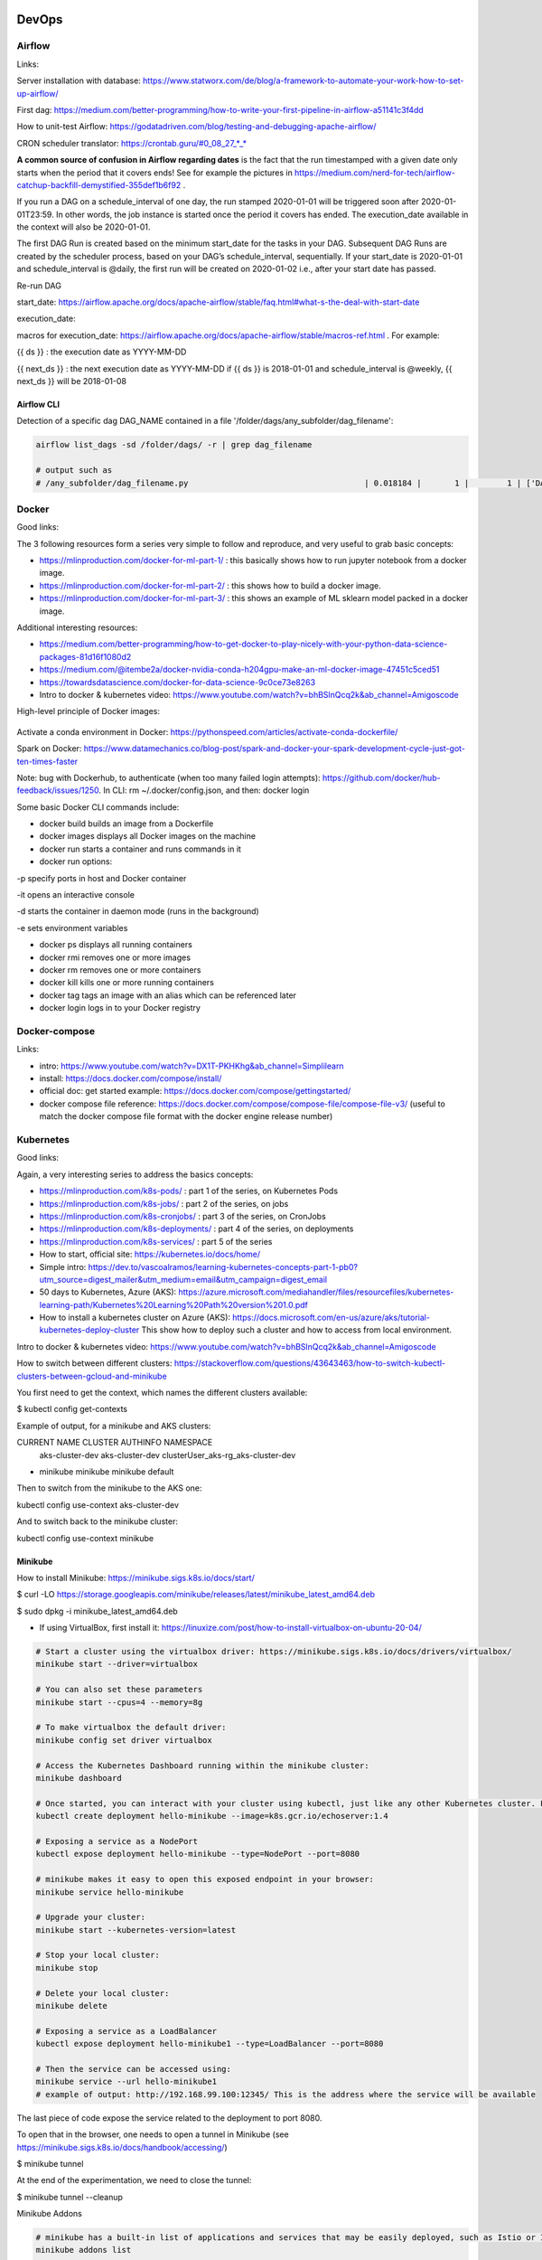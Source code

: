 ==========================================================================
DevOps
==========================================================================

Airflow
==========================================================================

Links: 

Server installation with database: https://www.statworx.com/de/blog/a-framework-to-automate-your-work-how-to-set-up-airflow/

First dag: https://medium.com/better-programming/how-to-write-your-first-pipeline-in-airflow-a51141c3f4dd

How to unit-test Airflow: https://godatadriven.com/blog/testing-and-debugging-apache-airflow/ 

CRON scheduler translator: https://crontab.guru/#0_08_27_*_*

**A common source of confusion in Airflow regarding dates** is the fact that the run timestamped with a given date only starts when the period that it covers ends! See for example the pictures in https://medium.com/nerd-for-tech/airflow-catchup-backfill-demystified-355def1b6f92 . 

If you run a DAG on a schedule_interval of one day, the run stamped 2020-01-01 will be triggered soon after 2020-01-01T23:59. In other words, the job instance is started once the period it covers has ended. The execution_date available in the context will also be 2020-01-01.

The first DAG Run is created based on the minimum start_date for the tasks in your DAG. Subsequent DAG Runs are created by the scheduler process, based on your DAG’s schedule_interval, sequentially. If your start_date is 2020-01-01 and schedule_interval is @daily, the first run will be created on 2020-01-02 i.e., after your start date has passed.

Re-run DAG

start_date: https://airflow.apache.org/docs/apache-airflow/stable/faq.html#what-s-the-deal-with-start-date

execution_date:

macros for execution_date: https://airflow.apache.org/docs/apache-airflow/stable/macros-ref.html . For example:

{{ ds }} : the execution date as YYYY-MM-DD

{{ next_ds }} : the next execution date as YYYY-MM-DD if {{ ds }} is 2018-01-01 and schedule_interval is @weekly, {{ next_ds }} will be 2018-01-08

Airflow CLI
--------------------------------------------------------------------------

Detection of a specific dag DAG_NAME contained in a file '/folder/dags/any_subfolder/dag_filename':

.. sourcecode:: python

  airflow list_dags -sd /folder/dags/ -r | grep dag_filename
  
  # output such as
  # /any_subfolder/dag_filename.py                                     | 0.018184 |       1 |        1 | ['DAG_NAME']


Docker
==========================================================================

Good links:

The 3 following resources form a series very simple to follow and reproduce, and very useful to grab basic concepts:

- https://mlinproduction.com/docker-for-ml-part-1/ : this basically shows how to run jupyter notebook from a docker image. 

- https://mlinproduction.com/docker-for-ml-part-2/ : this shows how to build a docker image.

- https://mlinproduction.com/docker-for-ml-part-3/ : this shows an example of ML sklearn model packed in a docker image. 

Additional interesting resources:

- https://medium.com/better-programming/how-to-get-docker-to-play-nicely-with-your-python-data-science-packages-81d16f1080d2

- https://medium.com/@itembe2a/docker-nvidia-conda-h204gpu-make-an-ml-docker-image-47451c5ced51 

- https://towardsdatascience.com/docker-for-data-science-9c0ce73e8263

- Intro to docker & kubernetes video: https://www.youtube.com/watch?v=bhBSlnQcq2k&ab_channel=Amigoscode

High-level principle of Docker images:

.. figure:: Images/Docker_principle.png
   :scale: 100 %
   :alt: Docker images principle
   
Activate a conda environment in Docker: https://pythonspeed.com/articles/activate-conda-dockerfile/   

Spark on Docker: https://www.datamechanics.co/blog-post/spark-and-docker-your-spark-development-cycle-just-got-ten-times-faster

Note: bug with Dockerhub, to authenticate (when too many failed login attempts): https://github.com/docker/hub-feedback/issues/1250. In CLI: rm ~/.docker/config.json, and then: docker login

Some basic Docker CLI commands include:

* docker build builds an image from a Dockerfile

* docker images displays all Docker images on the machine

* docker run starts a container and runs commands in it

* docker run options:

-p specify ports in host and Docker container

-it opens an interactive console

-d starts the container in daemon mode (runs in the background)

-e sets environment variables

* docker ps displays all running containers

* docker rmi removes one or more images

* docker rm removes one or more containers

* docker kill kills one or more running containers

* docker tag tags an image with an alias which can be referenced later

* docker login logs in to your Docker registry

Docker-compose
==========================================================================

Links:

- intro: https://www.youtube.com/watch?v=DX1T-PKHKhg&ab_channel=Simplilearn

- install: https://docs.docker.com/compose/install/

- official doc: get started example: https://docs.docker.com/compose/gettingstarted/ 

- docker compose file reference: https://docs.docker.com/compose/compose-file/compose-file-v3/ (useful to match the docker compose file format with the docker engine release number)





Kubernetes
==========================================================================

Good links:

Again, a very interesting series to address the basics concepts:

- https://mlinproduction.com/k8s-pods/ : part 1 of the series, on Kubernetes Pods 

- https://mlinproduction.com/k8s-jobs/ : part 2 of the series, on jobs

- https://mlinproduction.com/k8s-cronjobs/ : part 3 of the series, on CronJobs

- https://mlinproduction.com/k8s-deployments/ : part 4 of the series, on deployments

- https://mlinproduction.com/k8s-services/ : part 5 of the series

- How to start, official site: https://kubernetes.io/docs/home/

- Simple intro: https://dev.to/vascoalramos/learning-kubernetes-concepts-part-1-pb0?utm_source=digest_mailer&utm_medium=email&utm_campaign=digest_email

- 50 days to Kubernetes, Azure (AKS): https://azure.microsoft.com/mediahandler/files/resourcefiles/kubernetes-learning-path/Kubernetes%20Learning%20Path%20version%201.0.pdf

- How to install a kubernetes cluster on Azure (AKS): https://docs.microsoft.com/en-us/azure/aks/tutorial-kubernetes-deploy-cluster This show how to deploy such a cluster and how to access from local environment. 

Intro to docker & kubernetes video: https://www.youtube.com/watch?v=bhBSlnQcq2k&ab_channel=Amigoscode

How to switch between different clusters: https://stackoverflow.com/questions/43643463/how-to-switch-kubectl-clusters-between-gcloud-and-minikube

You first need to get the context, which names the different clusters available:

$ kubectl config get-contexts

Example of output, for a minikube and AKS clusters:

CURRENT   NAME              CLUSTER          AUTHINFO                             NAMESPACE
          aks-cluster-dev   aks-cluster-dev  clusterUser_aks-rg_aks-cluster-dev   
*         minikube          minikube         minikube                             default

Then to switch from the minikube to the AKS one:

kubectl config use-context aks-cluster-dev

And to switch back to the minikube cluster:

kubectl config use-context minikube

Minikube
--------------------------------------------------------------------------

How to install Minikube: https://minikube.sigs.k8s.io/docs/start/

$ curl -LO https://storage.googleapis.com/minikube/releases/latest/minikube_latest_amd64.deb

$ sudo dpkg -i minikube_latest_amd64.deb

* If using VirtualBox, first install it: https://linuxize.com/post/how-to-install-virtualbox-on-ubuntu-20-04/

.. sourcecode:: python

  # Start a cluster using the virtualbox driver: https://minikube.sigs.k8s.io/docs/drivers/virtualbox/
  minikube start --driver=virtualbox
  
  # You can also set these parameters
  minikube start --cpus=4 --memory=8g
  
  # To make virtualbox the default driver:
  minikube config set driver virtualbox
  
  # Access the Kubernetes Dashboard running within the minikube cluster:
  minikube dashboard
  
  # Once started, you can interact with your cluster using kubectl, just like any other Kubernetes cluster. For instance, starting a server:
  kubectl create deployment hello-minikube --image=k8s.gcr.io/echoserver:1.4
  
  # Exposing a service as a NodePort
  kubectl expose deployment hello-minikube --type=NodePort --port=8080
  
  # minikube makes it easy to open this exposed endpoint in your browser:
  minikube service hello-minikube
  
  # Upgrade your cluster:
  minikube start --kubernetes-version=latest
  
  # Stop your local cluster:
  minikube stop
  
  # Delete your local cluster:
  minikube delete
  
  # Exposing a service as a LoadBalancer
  kubectl expose deployment hello-minikube1 --type=LoadBalancer --port=8080
  
  # Then the service can be accessed using:
  minikube service --url hello-minikube1
  # example of output: http://192.168.99.100:12345/ This is the address where the service will be available

The last piece of code expose the service related to the deployment to port 8080. 

To open that in the browser, one needs to open a tunnel in Minikube (see https://minikube.sigs.k8s.io/docs/handbook/accessing/)

$ minikube tunnel

At the end of the experimentation, we need to close the tunnel: 

$ minikube tunnel --cleanup

Minikube Addons

.. sourcecode:: python

  # minikube has a built-in list of applications and services that may be easily deployed, such as Istio or Ingress. To list the available addons for your version of minikube:
  minikube addons list
  
  # To enable an add-on, see:
  minikube addons enable <name>
  
  # To enable an addon at start-up, where –addons option can be specified multiple times:
  minikube start --addons <name1> --addons <name2>
  
  # For addons that expose a browser endpoint, you can quickly open them with:
  minikube addons open <name>
  
  # To disable an addon:
  minikube addons disable <name>
  
  # To clear out minikube's home folder containing configs and other files:
  minikube delete --all --purge


More Minikube links:

* Handbook: https://minikube.sigs.k8s.io/docs/handbook/

How to create a deployment on minikube/kubernetes?

.. sourcecode:: python

  # To see which deployments are already there:
  kubectl get deployments
  
  # To deploy a deployment yaml file:
  kubectl create -f deployment.yaml
  
  # Note that it is also possible to use (https://kubernetes.io/docs/concepts/workloads/controllers/deployment/#creating-a-deployment):
  kubectl apply -f https://k8s.io/examples/controllers/nginx-deployment.yaml
  
  # See the different deployments
  kubectl get deployment
  
  # Describe the deployments (show the yaml files behind them)
  kubectl describe deployments
  
  # Delete a deployment
  kubectl delete deploy mlflow-deployment
  
  # How to scale a deployment to 4 pods (https://cloud.google.com/kubernetes-engine/docs/how-to/scaling-apps#scaling_an_application)
  kubectl scale deployment mlflow-deployment --replicas 4
  
  # How to scale a statefulset (or other controller) to 4 pods
  kubectl scale statefulset mlflow-postgres --replicas 4
  
  # How to autoscale the application (https://cloud.google.com/kubernetes-engine/docs/how-to/scaling-apps#autoscaling-deployments)
  kubectl autoscale deployment my-app --max 6 --min 4 --cpu-percent 50

Seems that *apply* is more declarative, while *create* is imperative (see https://stackoverflow.com/questions/47241626/what-is-the-difference-between-kubectl-apply-and-kubectl-replace), and so *apply* will figure out by itself the best way to deploy (kubectl patch, replace, delete, create, even edit are all imperative)

Create a Stateless (classical app) app deployment: https://cloud.google.com/kubernetes-engine/docs/how-to/stateless-apps#anatomy

- Inspect it: https://cloud.google.com/kubernetes-engine/docs/how-to/stateless-apps#inspect

- Update the deployment: https://cloud.google.com/kubernetes-engine/docs/how-to/stateless-apps#update

- roll back an update to a previous version: https://cloud.google.com/kubernetes-engine/docs/how-to/stateless-apps#rollback

Create a Statefulset (like a database) app: https://cloud.google.com/kubernetes-engine/docs/how-to/stateful-apps#creating_a_statefulset

Configure Ingress 

- for external load-balancing: https://cloud.google.com/kubernetes-engine/docs/how-to/load-balance-ingress

- for internal load-balancing: https://cloud.google.com/kubernetes-engine/docs/how-to/internal-load-balance-ingress

How to merge several yaml manifest files into one: https://stackoverflow.com/questions/59287850/how-to-have-multiple-object-types-in-a-single-openshift-yaml-template

Kubernetes command cheatsheets:

* https://kubernetes.io/docs/reference/kubectl/cheatsheet/

Azure Kubernetes Service
--------------------------------------------------------------------------

Start/stop already created cluster: https://docs.microsoft.com/en-us/azure/aks/start-stop-cluster?tabs=azure-cli

For a given cluster aks-cluster-dev in a resource group aks-rg, stopping/starting it is easy:

$ az aks stop --name aks-cluster-dev --resource-group aks-rg

$ az aks start --name aks-cluster-dev --resource-group aks-rg

Spark on Kubernetes
--------------------------------------------------------------------------

Good links:

- https://levelup.gitconnected.com/spark-on-kubernetes-3d822969f85b

Openshift
==========================================================================

How to create a dummy app? 

1. Create a python repo in bitbucket(or github). It should have a requirements.txt and an app.py file (dummy example)

2. Then in the catalog, search for python, select version, give an app name and select the repo

3. Before going to next, go to advance settings, and fill the configurations

4. Image building. Once the build config is ready, application can be built. To do this navigate to: Your OpenShift project → Builds: Builds → Your application Name → Start Build

5. Deployment. There are basically 3 ways of deploying your app:

- (continuous) deployment: Once an image is built, it is usually automatically pushed into deployment with one running pod.

If one doesn't want to have a continuously running and/or indefinitely restarting application, one can decrease the pods in the deployment to zero:
Openshift → Overview → Application

- job (single run): To run an application once, one should create a job. One should do that using CLI:

.. sourcecode:: python

  oc run single-job --image=docker-registry.default.svc:5000/projectname-spi-syst/application:1.0 --restart=OnFailure --limits="memory=2Gi"

A pod will then be immediately created and run to completion. The pod will restart indefinitely if it fails, meaning that some supervision should take place if the user is not experienced.

--image part can be retrieved with commands oc get imagestream or oc get imagestreamtag or Builds:Images → Docker Repo. It is best to specify the imagestream with the tag (1.0 in this case, ) for specific image because there have been observations of older image versions used when using the tag "latest".

--limits is used in order to extend the amount of memory (and other resources) in the pod 

The pod restarts on failure regardless of which --restart parameter is set (–restart=Never is not proven to work as expected, however).

Latest jobs that ran to completion or currently running jobs can be viewed running oc get pods.

- scheduled job

Scheduling a run is essentiallty the same as creating a job, except that additional schedule parameter in a CRON format should be added, for example:
--schedule="0 0 */1 * *", this cron format should result in a run at 00:00 every day

When the single run command is modified, command for scheduling a job looks something like this:

.. sourcecode:: python

  oc run job-scheduler --image=docker-registry.default.svc:5000/projectname-spi-syst/application:1.0 --schedule="0 3 1,11,21 * *" --restart=OnFailure --limits="memory=2Gi"

This will create a pod with the app that should run once at 03:00 every 1st, 11th and 21st day of the month.

Scheduled jobs can be viewed with oc get cronjobs.

Settings for this cronjob can be edited running oc edit cronjob/job-scheduler

Persistent storage
------------------

Users can create storage volumes where data persists after closing the pods. Volume can be claimed in Storage → Create Storage.

A volume can be mounted to a deployment by modifying deployment config. This can be done from CLI interface running similar command oc set volume dc/application --add --claim-name app-storage --mount-path /opt/app-root/src/mount:

dc/.. indicates chosen deployment which can be found in Overview → Application

--claim-name indicates which volume is mounted (your created volume name)

--mount-path indicates path to your mounted volume within the deployment pods

Other relevant resources can have volumes mounted as well, for example to mount volume to a cronjob change dc/.. to cronjob/.. and etc.

Deletion
----------------------

To find and delete resources that are no longer used is done by similar commands: 

.. sourcecode:: python

  oc delete pod/application-pod

Resource type is indicated before slash

Resource name is indicated after the slash

To delete all resources that belong to an application, this program can be used: 

.. sourcecode:: python

  oc delete all --selector app=application

Additional Openshift doc
-----------------------

General documentation: https://docs.openshift.com/container-platform/4.7/welcome/index.html?ref=learn-cluster-access

Learning: 

- https://learn.openshift.com/

Note: there is some playground for Openshift (60 min trials): 

- version 3.11: https://www.katacoda.com/openshift/courses/playgrounds/openshift311

- version 4.2 : https://www.openshift.com/learn/courses/playground/ 

Also, there is a (non-free, 50$/month) cloud version of Openshift: https://manage.openshift.com/sign_in 

Openshift can be integrated with Azure DevOps (by plugins within Azure DevOps). LOOK INTO THIS!!!

Localhost version of openshift: https://developers.redhat.com/openshift/local-openshift

Open source example of flask using OS3: https://github.com/idealo/flask-openshift-example 

Same, using Minishift: https://medium.com/@nikhilkumar435/deploy-python-flask-application-using-openshift-minishift-af098eb74e26

For Openshift 4.X, to run locally, better to use codeready-containers: https://developers.redhat.com/products/codeready-containers/overview?ref=learn-cluster-access 

Getting started (Medium): https://sindhumurugavel.medium.com/getting-started-with-kubernetes-9fb8995d0726

Get started with CLI: https://docs.openshift.com/enterprise/3.0/cli_reference/get_started_cli.html#basic-setup-and-login

Import images from external registry into openshift image registry: https://dzone.com/articles/pulling-images-from-external-container-registry-to

Example, to import minio image from DockerHub into OS model registry: oc import-image docker.io/minio/minio --confirm

CICD developement
==========================================================================

what is it exactly?

- https://kumul.us/understanding-cicd-continuous-integration-deployment-delivery/

Interesting series of Videos on CI/CD of a ML model (NLP detection of positive/negative comments) using GitLab, Jenkins and Flask (and Docker):

- video 1: installation of Docker, GitLab, Jenkins: https://www.youtube.com/watch?v=SUyHDYb1aBM&ab_channel=ThinkwithRiz
- video 2: model building using Flask: https://www.youtube.com/watch?v=XT2TFQexYrg&ab_channel=ThinkwithRiz
- video 3: deploy NLP Machine Learning Model Flask App to Docker: https://www.youtube.com/watch?v=rb_DkKAZzyA&t=5s&ab_channel=ThinkwithRiz
- video 4: Flask Application End To End CI-CD Pipeline using Jenkins & GitLab: https://www.youtube.com/watch?v=sg1S7A532gM&ab_channel=ThinkwithRiz

GitLab
--------------------------------------------------------------------------

Jenkins
--------------------------------------------------------------------------

Azure DevOps
--------------------------------------------------------------------------

Azure DevOps with azure container registry (for Docker container images): https://docs.microsoft.com/en-us/azure/devops/pipelines/ecosystems/containers/acr-template?view=azure-devops

Examples of deployment of a flask app using Azure DevOps: 

- https://docs.microsoft.com/en-us/azure/devops/pipelines/ecosystems/python-webapp?view=azure-devops

- https://elevate-org.com/2019/10/15/build-devops-ci-cd-pipeline-for-python-flask-with-azure-devops/

Example of full cicd (ok, using dotnet, not python, but useful to see full steps): https://dotnetplaybook.com/build-test-and-deploy-a-rest-api-with-azure-devops/

Doc on docker image building using Azure DevOps (and a Dockerfile): https://docs.microsoft.com/en-us/azure/devops/pipelines/tasks/test/publish-test-results?view=azure-devops&tabs=junit%2Cyaml#docker

Example of Azure pipeline for a TEST-QA-PROD deployment of a python-flask application: https://docs.microsoft.com/en-us/samples/azure-samples/azure-pipelines-variable-templates/azure-pipelines-variable-templates/

jobs, conditions, variables in Azure Pipelines: A recurrent tricky problem: when you define a variable from a job, how to make it available in another job? https://gaunacode.com/passing-variables-between-jobs-for-azure-devops-pipelines (pay attention that jobs run on different agents by default, so the variables are not passed by default). 

Also, if I need to use a variable of a previous job in a condition in a downstream job: https://docs.microsoft.com/en-us/azure/devops/pipelines/process/conditions?view=azure-devops&tabs=yaml#use-the-output-variable-from-a-job-in-a-condition-in-a-subsequent-job

Passing variables between different STAGES: https://docs.microsoft.com/en-us/azure/devops/pipelines/process/expressions?view=azure-devops#stage-to-stage-dependencies

This one is more concrete: https://arunksingh16.medium.com/azure-devops-share-variable-across-stages-9bca85abfe8a (simple working example):

.. sourcecode:: python

  stages:

  - stage: STAGE_X
    jobs:
    - job: STAGE_X_JOB_A
      steps:
      - checkout: none
      - script: |
          echo "This is job STAGE_X_JOB_A. Lets set the value"
          export PARAM_X="TEST"
          echo "##vso[task.setvariable variable=VarKey;isOutput=true]$PARAM_X"
        name: ValidateVar
      - script: |
          echo "Key Value :"
          echo $(ValidateVar.VarKey)
        name: Print_Key_value
    - job: STAGE_X_JOB_B
      dependsOn: STAGE_X_JOB_A
      condition: eq(dependencies.STAGE_X_JOB_A.outputs['ValidateVar.VarKey'], 'TEST')
      steps:
      - checkout: none
      - script: |
          echo "This is job STAGE_X_JOB_B and will run as per the valid condition"
        displayName: Print Details
        
  - stage: STAGE_Y
    dependsOn: STAGE_X
    jobs:
    - job: STAGE_Y_JOB_B
      condition: eq(stageDependencies.STAGE_X.STAGE_X_JOB_A.outputs['ValidateVar.VarKey'], 'TEST') 
      variables:
        varFromStageA: $[ stageDependencies.STAGE_X.STAGE_X_JOB_A.outputs['ValidateVar.VarKey'] ]
      steps:
      - checkout: none
      - script: |
          echo "This Job will print value from Stage STAGE_X"
          echo $(varFromStageA)

Good post on the different variable types in Azure DevOps: https://adamtheautomator.com/azure-devops-variables/#What_are_Azure_DevOps_Pipeline_Variables


Tests
--------------------------------------------------------------------------

- regression testing

- performance testing

- coverage testing: tps://www.guru99.com/test-coverage-in-software-testing.html 



Git Flow
--------------------------------------------------------------------------

Intro here: https://medium.com/@patrickporto/4-branching-workflows-for-git-30d0aaee7bf

Git flow extended demo: https://datasift.github.io/gitflow/IntroducingGitFlow.html

The one of Azure DevOps: https://docs.microsoft.com/en-us/azure/devops/repos/tfvc/effective-tfvc-branching-strategies-for-devops?view=azure-devops

==========================================================================
MLOps - Machine learning life cycle
==========================================================================

Great intro to the core principles of MLOps by Google: https://cloud.google.com/solutions/machine-learning/mlops-continuous-delivery-and-automation-pipelines-in-machine-learning
Therein is discussed the 3 levels of development & deployments, very useful.

Associated video: https://cloud.withgoogle.com/next/sf/sessions?session=AI212#cloud-ai, https://www.youtube.com/watch?v=6gdrwFMaEZ0&feature=emb_logo&ab_channel=GoogleCloudTech

Here are the 3 levels of MLops defined by Google:

* Level 0: the level that most companies try to achieve:

.. figure:: Images/MLops_level0.png
   :scale: 100 %
   :alt: MLOps level 0

* Level 1: 

.. figure:: Images/MLops_level1.png
   :scale: 100 %
   :alt: MLOps level 1

* Level 2: 

.. figure:: Images/MLops_level2.png
   :scale: 100 %
   :alt: MLOps level 2

ML platforms: https://medium.com/better-programming/5-great-mlops-tools-to-launch-your-next-machine-learning-model-3e403d0c97d3



MLFlow
==========================================================================

Advantages:

MLFlow is a Data Science platform built with machine learning model development, versioning and deployment in mind.

Developed by Databricks, open-sourced, and donated to Linux foundation. As such, heavily documented. Became de-facto standard in last 2 years

For development, ability to log parameters (see tracking API)

For deployment, ability to version-control model, and tag model: none-staging-production-archived (see model registry API)

the open source version exists as a server-client application, accessible through:

- a user-friendly (data scientist-friendly) UI

- through python APIs

- through the MLFlow CLI: https://www.mlflow.org/docs/latest/cli.html

See the components of MLFlow here: https://www.mlflow.org/docs/latest/concepts.html#mlflow-components 

Good links:

- Main concepts of MLFlow: https://www.mlflow.org/docs/latest/concepts.html

- https://blog.noodle.ai/introduction-to-mlflow-for-mlops-part-1-anaconda-environment/

- How to track MLFlow using the Databricks MLFlow server (accessed from local environment): https://docs.databricks.com/applications/mlflow/access-hosted-tracking-server.html

- tutorial: https://www.adaltas.com/en/2020/03/23/mlflow-open-source-ml-platform-tutorial

MLFLow Tracking: https://www.mlflow.org/docs/latest/tracking.html
--------------------------------------------------------------------------

Log scikit-learn models in MLFlow: https://mlflow.org/docs/latest/python_api/mlflow.sklearn.html#mlflow.sklearn.log_model

Log pyspark models in MLFlow: https://mlflow.org/docs/latest/python_api/mlflow.spark.html#mlflow.spark.log_model

Log tensorflow models in MLFlow: https://www.mlflow.org/docs/latest/python_api/mlflow.tensorflow.html#mlflow.tensorflow.log_model

MLFLow Projects: https://www.mlflow.org/docs/latest/projects.html
--------------------------------------------------------------------------

In MLflow projects, we can containarize the MLflow model (training and/or inference) into Docker containers!

Here an example for a containarized training: https://github.com/mlflow/mlflow/tree/master/examples/docker

MLFlow Models: https://www.mlflow.org/docs/latest/models.html
--------------------------------------------------------------------------

MLFlow Model registry: https://www.mlflow.org/docs/latest/model-registry.html
--------------------------------------------------------------------------

Model registry example: https://docs.microsoft.com/en-us/azure/databricks/applications/mlflow/model-registry-example 

Model registry accessible from multiple environments: https://docs.microsoft.com/en-us/azure/databricks/applications/machine-learning/manage-model-lifecycle/multiple-workspaces?fbclid=IwAR20hHDxB5JWl5otgceJ8yOv260POXwu-oBBgJaBuVNfiNAmNUOxSisU6Ew

* How to register a model using the model registry UI: https://docs.microsoft.com/en-us/azure/databricks/applications/mlflow/model-registry-example#register-and-manage-the-model-using-the-mlflow-ui

* How to register a model in the model registry in the MLFlow API: https://docs.microsoft.com/en-us/azure/databricks/applications/mlflow/model-registry-example#register-and-manage-the-model-using-the--mlflow-api 

Here is the full chain with Databricks' MLflow and azure ML: https://databricks.com/blog/2020/10/13/using-mlops-with-mlflow-and-azure.html Very good tutorial. 

MLFlow server
--------------------------------------------------------------------------

- Setup MLflow in Production: https://towardsdatascience.com/setup-mlflow-in-production-d72aecde7fef, https://pedro-munoz.tech/how-to-setup-mlflow-in-production/, https://medium.com/datatau/how-to-setup-mlflow-in-production-a6f70511ebdc

- Deploy MLflow with Docker-compose: https://towardsdatascience.com/deploy-mlflow-with-docker-compose-8059f16b6039

- Deploy MLflow on kubernetes (minikube): https://towardsdatascience.com/mlflow-part-2-deploying-a-tracking-server-to-minikube-a2d6671e6455

- Deploy MLflow on kubernetes using Kompose (minikube): https://github.com/Imaginea/mlflow-on-k8s

- MLflow on kubernetes using bodywork: https://www.bodyworkml.com/posts/deploy-mlflow-with-bodywork

Deploy MLflow on Openshift: 

- Getting started (Medium): https://sindhumurugavel.medium.com/getting-started-with-kubernetes-9fb8995d0726

- part 1: https://sindhumurugavel.medium.com/running-your-app-on-kubernetes-part-1-build-an-image-of-mlflow-app-on-openshift-3404f3885f84

- part 2: https://sindhumurugavel.medium.com/running-your-app-on-kubernetes-part-2-deploying-an-image-of-mlflow-on-openshift-c4ab4301d9d2

How to setup MLflow on an Azure VM: https://medium.com/swlh/how-to-setup-mlflow-on-azure-5ba67c178e7d


SonarQube (or SonarCloud, SonarLint): static code analysis
--------------------------------------------------------------------------

How to use SonarQube with Azure DevOps: https://docs.sonarqube.org/latest/analysis/azuredevops-integration/

- SonarQube: on prem version

- SonarCloud: cloud available version

- SonarLint: version available in IDEs, like VSCode. 

How to use the cloud version of SonarQube, SonarCloud, with Azure DevOps: 

- https://azuredevopslabs.com/labs/vstsextend/sonarcloud/

- https://www.codewrecks.com/blog/index.php/2019/01/05/sonar-analysis-of-python-with-azure-devops-pipeline/ : with concrete YAML file example

What does SonarQube/SonarCloud "better" than classical linting tools like flake8 or pylint? 

- https://blog.sonarsource.com/sonarcloud-finds-bugs-in-high-quality-python-projects

- https://community.sonarsource.com/t/is-that-possible-to-use-pylint-with-sonarqube/24874 (also introduces how to mix pylint & Sonar)

Rule explorer: here is the list of 174 rules used in SonarQube/SonarCloud/SonarLint: https://rules.sonarsource.com/python (for Python, but exists also for different languages)

Good links on SQ: https://tomgregory.com/sonarqube-branch-analysis/ and related pages

Kubeflow
==========================================================================

Intro: https://www.kubeflow.org/docs/about/kubeflow/

Use cases: https://www.kubeflow.org/docs/about/use-cases/

On Azure: https://www.kubeflow.org/docs/azure/ and https://www.kubeflow.org/docs/azure/azureendtoend/ 

On Openshift: https://www.kubeflow.org/docs/openshift/ 

On premises: https://www.kubeflow.org/docs/other-guides/kubeflow-on-multinode-cluster/ 

On Minikube: 

- https://www.kubeflow.org/docs/started/workstation/minikube-linux/ (high resources needed)

- https://gist.github.com/John-Lin/c8083b4db75e97cf12943c545301acd8 (lower resources needed)

- https://v0-2.kubeflow.org/docs/started/getting-started-minikube/

==========================================================================
DataOps
==========================================================================

Feature Store
==========================================================================

Why do we need a feature store? (https://www.datarevenue.com/en-blog/feature-store-feast-vs-hopsworks)

If you train models without a feature store, your setup might look something like this: 

.. figure:: Images/no_feature_store.png
   :scale: 100 %
   :alt: Taken from https://www.datarevenue.com/en-blog/feature-store-feast-vs-hopsworks

Every model has to access the data and do some transformation to turn it into features, which the model then uses for training.

There's a lot of duplication in this process - many of the models use many of the same features.

This duplication is one problem a feature store can solve. Every feature can be stored, versioned, and organized in your feature store. 

.. figure:: Images/with_feature_store.png
   :scale: 100 %
   :alt: Taken from https://www.datarevenue.com/en-blog/feature-store-feast-vs-hopsworks

[Reasons of a FS](https://madewithml.com/courses/mlops/feature-store/):

1. **Isolation**: feature development in isolation (for each unique ML application) can lead to duplication of efforts (setting up ingestion pipelines, feature engineering, etc.).

Solution: create a central feature repository where the entire team contributes maintained features that anyone can use for any application.

2. **Skew**: we may have different pipelines for generating features for training and serving which can introduce skew through the subtle differences.

Solution: create features using a **unified pipeline** and store them in a central location that the training and serving pipelines pull from.

3. **Values**: once we set up our data pipelines, we need to ensure that our input feature values are up-to-date so we aren't working with stale data, while maintaining point-in-time correctness so we don't introduce data leaks.

Solution: retrieve input features for the respective outcomes by pulling what's available when a prediction would be made.

When actually constructing our feature store, there are several core components we need to have to address these challenges:

* **data ingestion**: ability to ingest data from various sources (databases, data warehouse, etc.) and keep them updated.

* **feature definitions**: ability to define entities and corresponding features

* **historical features**: ability to retrieve historical features to use for training.

* **online features**: ability to retrieve features from a low latency origin for inference.

FS **Batch processing**: in batch processing, inference requests on specific entity instances can use features that have been materialized from the offline store

.. figure:: Images/FS_batch.png
   :scale: 100 %
   :alt: Taken from https://madewithml.com/courses/mlops/feature-store/

1. Application data is stored in a database and/or a data warehouse, etc. And it goes through the DataOps pipeline to validate the data and engineer the features.

2. These features are written to the offline store which can then be used to retrieve historical training data to train a model with.

3. Once we have our training data, we can start the MLOps pipeline to optimize, train and validate a model.

4. We can incrementally materialize features to the online store so that we can retrieve an entity's feature values with low latency. In a production setting, something like Redis or DynamoDB would be used.

5. These online features are passed on to the deployed model to generate predictions that would be used downstream.   

FS **Stream processing**: we require near real-time feature values to deliver up-to-date predictions at low latency. While we'll still utilize an offline store for retrieving historical data, our application's real-time event data will go directly through our data streams to an online store for serving.

.. figure:: Images/FS_stream.png
   :scale: 100 %
   :alt: Taken from https://madewithml.com/courses/mlops/feature-store/

1. Real-time event data enters our running data streams (Kafka / Kinesis, etc.) where they can be processed to generate features.

2. These features are written to the online store which can then be used to retrieve online features for serving at low latency. In a production setting, something like Redis or DynamoDB would be used.

3. Streaming features are also written from the data stream to the batch data source (data warehouse, db, etc.) to be processed for generating training data later on.

4. Historical data will be validated and used to generate features for training a model. This cadence for how often this happens depends on whether there are data annotation lags, compute constraints, etc.


Hopsworks 
--------------------------------------------------------------------------

Intro: 

* Jim Dowling Medium blog: https://towardsdatascience.com/mlops-with-a-feature-store-816cfa5966e9 

* Data & AI conference presentation: https://www.youtube.com/watch?v=uDyQqDCVjfA&ab_channel=Databricks

* White paper: https://uploads-ssl.webflow.com/5e6f7cd3ee7f51d539a4da0b/5ef397dce942172c90259858_feature%20management%20platform%20v02.pdf

Documentation:

* How to's: https://docs.hopsworks.ai/latest/

* Official doc: https://hopsworks.readthedocs.io/en/stable/index.html

* Examples: https://github.com/logicalclocks/hops-examples

* Nice intro from Made with ML: https://madewithml.com/courses/mlops/feature-store/



FEAST
---------------------------------------------------------------------------

FEAST is an open source feature store. 

FEAST is heavily linked with Kubeflow:

* FEAST introduction: https://cloud.google.com/blog/products/ai-machine-learning/introducing-feast-an-open-source-feature-store-for-machine-learning

Comparison FEAST vs Hopsworks: https://www.datarevenue.com/en-blog/feature-store-feast-vs-hopsworks

Getting started with FEAST: https://www.kubeflow.org/docs/components/feature-store/getting-started/



==========================================================================
Monitoring of ML models
==========================================================================

Great hands-on blog: https://www-jeremyjordan-me.cdn.ampproject.org/c/s/www.jeremyjordan.me/ml-monitoring/amp/

madewithml: https://madewithml.com/courses/mlops/monitoring/

What exactly can we monitor: 

- The system health (underlying platform health)

- the model performance. 

Problem of delayed outcome: it is sometimes difficult to have the real model performance (absence of feedback on model output) on fresh data. We can use a subset of the dataset being served, with an annotation pipeline, to be able to produce some performance metric. 

"If we wait to catch the model decay based on the performance, it may have already caused significant damage to downstream business pipelines that are dependent on it. We need to employ more fine-grained monitoring to identify the sources of model drift prior to actual performance degradation."

Different types of drift:

.. figure:: Images/drift_MLOps.png
   :scale: 100 %
   :alt: Different types of drifts

   Copied from https://madewithml.com/courses/mlops/monitoring/
   
**Data drift**: also known as feature drift or covariate shift, occurs when the distribution of the production data is different from the training data. 

.. figure:: Images/Data_drift.png
   :scale: 100 %
   :alt: data drift example

   Copied from https://madewithml.com/courses/mlops/monitoring/

**Target drift**: shift in the outcomes/labels. This can be a shift in the distributions but also the removal or addition of new classes with categorical tasks. Though retraining can mitigate the performance decay caused target drift, it can often be avoided with proper inter-pipeline communication about new classes, schema changes, etc.

**Concept drift**: Besides the input and output/label data drifting, we can have the actual relationship between them drift as well. This concept drift renders our model ineffective because the patterns it learned to map between the original inputs and outputs are no longer relevant. Such drift can be gradual, abrupt, or even periodic.

Scikit-multiflow provides a toolkit for concept drift detection techniques directly on streaming data. The package offers windowed, moving average functionality (including dynamic preprocessing) and even methods around concepts like gradual concept drift.

How to measure the drifts?

1. Comparing the expectations (in the sense of Great Expectations) on reference data and production data

2. For univariate case:

- Kolmogorov-Smirnov (KS) test. For example, a Kolmogorov-Smirnov (KS) test, which determines the maximum distance between two distribution's cumulative density functions.

- Chi-squared test: similarly for categorical data (input features, targets, etc.) we can apply the Pearson's chi-squared test to determine if a frequency of events (1D) is consistent with a reference distribution.

3. Multivariate case: measuring drift is fairly straightforward for univariate data but difficult for multivariate data. In https://madewithml.com/courses/mlops/monitoring/, it is recommended to reduce data dimensionality (PCA and alike) and then measure. The different dimensionality reduction techniques applied on multivariate data yield either 1D or multidimensional data and so different statistical tests are used to calculate drift: 

- Maximum Mean Discrepancy (MMD): a kernel-based approach that determines the distance between two distributions by computing the distance between the mean embeddings of the features from both distributions.

- Kolmogorov-Smirnov (KS) Test + Bonferroni Correction: determines the maximum distance between two distribution's cumulative density functions. We can apply this on each dimension of the multidimensional data and then use the Bonferroni correction (conservative) or the False discovery rate (FDR) correction to mitigate issues stemming from multiple comparisons.







